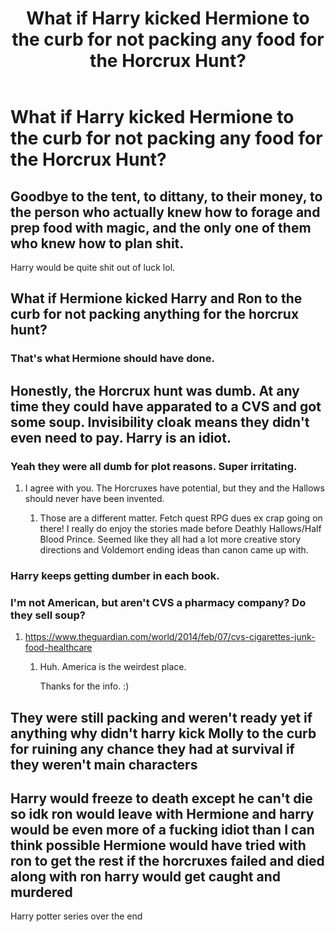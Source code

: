 #+TITLE: What if Harry kicked Hermione to the curb for not packing any food for the Horcrux Hunt?

* What if Harry kicked Hermione to the curb for not packing any food for the Horcrux Hunt?
:PROPERTIES:
:Author: Independent_Ad_7204
:Score: 0
:DateUnix: 1622515639.0
:DateShort: 2021-Jun-01
:FlairText: Discussion
:END:

** Goodbye to the tent, to dittany, to their money, to the person who actually knew how to forage and prep food with magic, and the only one of them who knew how to plan shit.

Harry would be quite shit out of luck lol.
:PROPERTIES:
:Author: BlueThePineapple
:Score: 12
:DateUnix: 1622517452.0
:DateShort: 2021-Jun-01
:END:


** What if Hermione kicked Harry and Ron to the curb for not packing anything for the horcrux hunt?
:PROPERTIES:
:Author: TheLetterJ0
:Score: 11
:DateUnix: 1622517404.0
:DateShort: 2021-Jun-01
:END:

*** That's what Hermione should have done.
:PROPERTIES:
:Author: Independent_Ad_7204
:Score: -3
:DateUnix: 1622517704.0
:DateShort: 2021-Jun-01
:END:


** Honestly, the Horcrux hunt was dumb. At any time they could have apparated to a CVS and got some soup. Invisibility cloak means they didn't even need to pay. Harry is an idiot.
:PROPERTIES:
:Author: PsychologicalBig3540
:Score: 8
:DateUnix: 1622515938.0
:DateShort: 2021-Jun-01
:END:

*** Yeah they were all dumb for plot reasons. Super irritating.
:PROPERTIES:
:Author: Vessynessy
:Score: 5
:DateUnix: 1622516879.0
:DateShort: 2021-Jun-01
:END:

**** I agree with you. The Horcruxes have potential, but they and the Hallows should never have been invented.
:PROPERTIES:
:Author: Independent_Ad_7204
:Score: 1
:DateUnix: 1622517590.0
:DateShort: 2021-Jun-01
:END:

***** Those are a different matter. Fetch quest RPG dues ex crap going on there! I really do enjoy the stories made before Deathly Hallows/Half Blood Prince. Seemed like they all had a lot more creative story directions and Voldemort ending ideas than canon came up with.
:PROPERTIES:
:Author: Vessynessy
:Score: 1
:DateUnix: 1622518165.0
:DateShort: 2021-Jun-01
:END:


*** Harry keeps getting dumber in each book.
:PROPERTIES:
:Author: Independent_Ad_7204
:Score: 2
:DateUnix: 1622517476.0
:DateShort: 2021-Jun-01
:END:


*** I'm not American, but aren't CVS a pharmacy company? Do they sell soup?
:PROPERTIES:
:Author: Avalon1632
:Score: 1
:DateUnix: 1622536206.0
:DateShort: 2021-Jun-01
:END:

**** [[https://www.theguardian.com/world/2014/feb/07/cvs-cigarettes-junk-food-healthcare]]
:PROPERTIES:
:Author: pm-me-your-nenen
:Score: 1
:DateUnix: 1622565347.0
:DateShort: 2021-Jun-01
:END:

***** Huh. America is the weirdest place.

Thanks for the info. :)
:PROPERTIES:
:Author: Avalon1632
:Score: 1
:DateUnix: 1622566478.0
:DateShort: 2021-Jun-01
:END:


** They were still packing and weren't ready yet if anything why didn't harry kick Molly to the curb for ruining any chance they had at survival if they weren't main characters
:PROPERTIES:
:Author: Comprehensive-Log890
:Score: 2
:DateUnix: 1622519013.0
:DateShort: 2021-Jun-01
:END:


** Harry would freeze to death except he can't die so idk ron would leave with Hermione and harry would be even more of a fucking idiot than I can think possible Hermione would have tried with ron to get the rest if the horcruxes failed and died along with ron harry would get caught and murdered

Harry potter series over the end
:PROPERTIES:
:Author: Comprehensive-Log890
:Score: 1
:DateUnix: 1622518968.0
:DateShort: 2021-Jun-01
:END:

